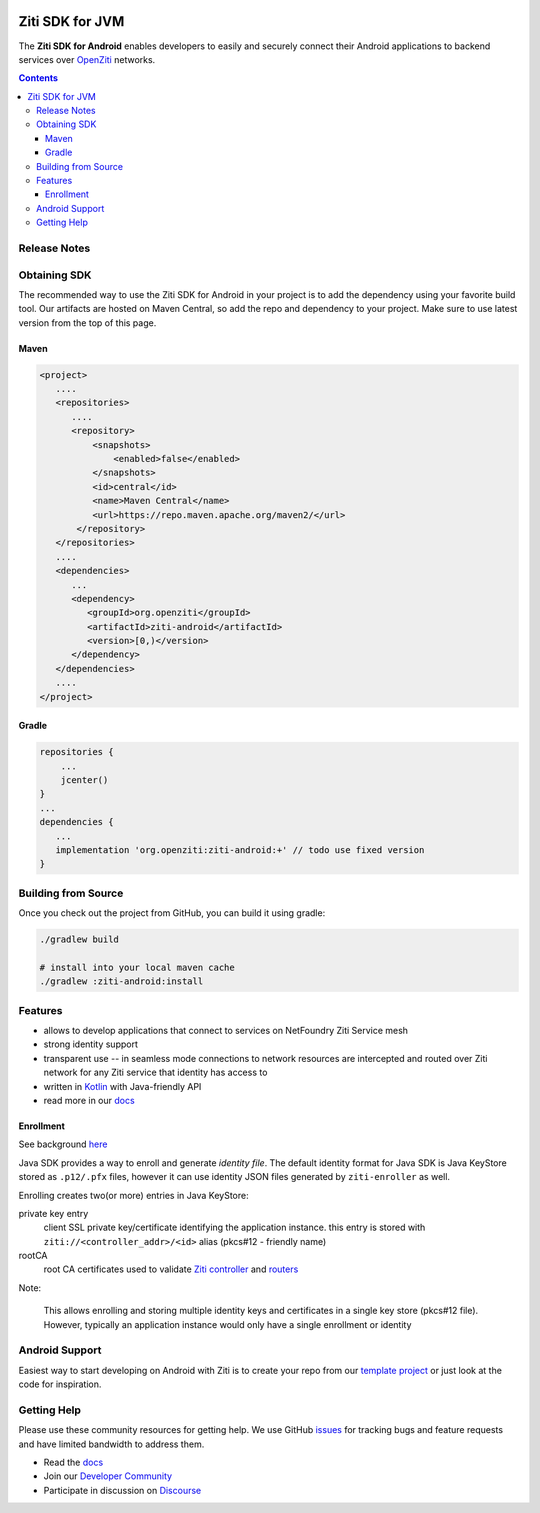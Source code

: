 .. image:: https://github.com/openziti/ziti-sdk-android/workflows/CI%20build/badge.svg
    :target: https://github.com/openziti/ziti-sdk-android/actions?query=workflow%3A%22CI+build%22

.. image:: http://maven-badges.herokuapp.com/maven-central/org.openziti/ziti-android/badge.svg
    :target: http://maven-badges.herokuapp.com/maven-central/org.openziti/ziti-android

Ziti SDK for JVM
=================
The **Ziti SDK for Android** enables developers to easily and securely connect their
Android applications
to backend services over `OpenZiti <https://github.com/openziti/ziti>`_ networks.

.. contents::


Release Notes
-------------


Obtaining SDK
------------
The recommended way to use the Ziti SDK for Android in your project is to add the dependency
using your favorite build tool.
Our artifacts are hosted on Maven Central, so add the repo and dependency to your project.
Make sure to use latest version from the top of this page.

Maven
_____
.. code-block:: xml

  <project>
     ....
     <repositories>
        ....
        <repository>
            <snapshots>
                <enabled>false</enabled>
            </snapshots>
            <id>central</id>
            <name>Maven Central</name>
            <url>https://repo.maven.apache.org/maven2/</url>
         </repository>
     </repositories>
     ....
     <dependencies>
        ...
        <dependency>
           <groupId>org.openziti</groupId>
           <artifactId>ziti-android</artifactId>
           <version>[0,)</version>
        </dependency>
     </dependencies>
     ....
  </project>

Gradle
______
.. code-block:: gradle

   repositories {
       ...
       jcenter()
   }
   ...
   dependencies {
      ...
      implementation 'org.openziti:ziti-android:+' // todo use fixed version
   }

Building from Source
--------------------
Once you check out the project from GitHub, you can build it using gradle:

.. code-block::

    ./gradlew build

    # install into your local maven cache
    ./gradlew :ziti-android:install


Features
--------
- allows to develop applications that connect to services on NetFoundry Ziti Service mesh
- strong identity support
- transparent use -- in seamless mode connections to network resources are intercepted and 
  routed over Ziti network for any Ziti service that identity has access to
- written in `Kotlin <https://kotlinlang.org/>`_ with Java-friendly API
- read more in our docs_

Enrollment
__________
See background `here <https://openziti.github.io/ziti/identities/enrolling.html>`_

Java SDK provides a way to enroll and generate *identity file*.
The default identity format for Java SDK is Java KeyStore stored as ``.p12/.pfx`` files,
however it can use identity JSON files generated by ``ziti-enroller`` as well.

Enrolling creates two(or more) entries in Java KeyStore:

private key entry
   client SSL private key/certificate identifying the application instance. this entry is stored with
   ``ziti://<controller_addr>/<id>`` alias (pkcs#12 - friendly name)

rootCA
   root CA certificates used to validate `Ziti controller <https://openziti.github.io/ziti/manage/controller.html>`_ and
   `routers <https://openziti.github.io/ziti/manage/router-overview.html>`_

Note:

   This allows enrolling and storing multiple identity keys and certificates in a single key store (pkcs#12 file).
   However, typically an application instance would only have a single enrollment or identity

Android Support
---------------
Easiest way to start developing on Android with Ziti is to create your repo from
our `template project <https://openziti.github.io/ziti-android-app/README.html>`_
or just look at the code for inspiration.



Getting Help
------------
Please use these community resources for getting help. We use GitHub issues_
for tracking bugs and feature requests and have limited bandwidth
to address them.

- Read the docs_
- Join our `Developer Community`_
- Participate in discussion on Discourse_


.. _Developer Community: https://ziti.dev
.. _docs: https://openziti.github.io/ziti/overview.html
.. _Discourse: https://openziti.discourse.group/
.. _issues: https://github.com/openziti/ziti-sdk-android/issues
